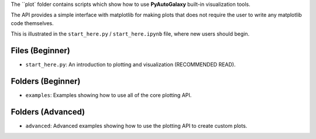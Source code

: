 The ``plot` folder contains scripts which show how to use **PyAutoGalaxy** built-in visualization tools.

The API provides a simple interface with matplotlib for making plots that does not require the user to
write any matplotlib code themselves.

This is illustrated in the ``start_here.py`` / ``start_here.ipynb`` file, where new users should begin.

Files (Beginner)
----------------

- ``start_here.py``: An introduction to plotting and visualization (RECOMMENDED READ).

Folders (Beginner)
------------------

- ``examples``: Examples showing how to use all of the core plotting API.

Folders (Advanced)
------------------

- ``advanced``: Advanced examples showing how to use the plotting API to create custom plots.